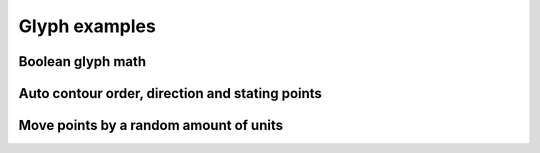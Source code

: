 Glyph examples
==============

Boolean glyph math
^^^^^^^^^^^^^^^^^^

.. showcode:: roboFontExamples/glyphs/booleanGlyphMath.py

Auto contour order, direction and stating points
^^^^^^^^^^^^^^^^^^^^^^^^^^^^^^^^^^^^^^^^^^^^^^^^

.. showcode:: roboFontExamples/glyphs/auto-direction-order-start.py

Move points by a random amount of units
^^^^^^^^^^^^^^^^^^^^^^^^^^^^^^^^^^^^^^^

.. showcode:: roboFontExamples/glyphs/move-points-randomly.py
